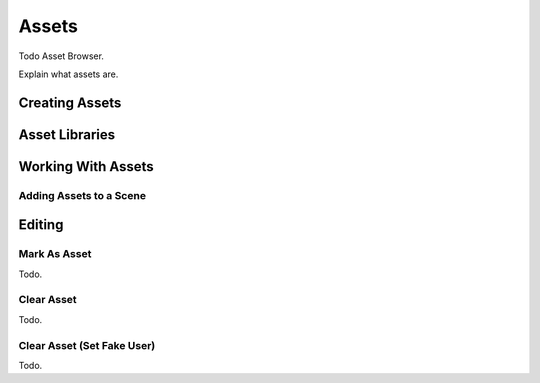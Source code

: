 
******
Assets
******

Todo Asset Browser.

Explain what assets are.

Creating Assets
===============

Asset Libraries
===============

Working With Assets
===================

Adding Assets to a Scene
------------------------


Editing
=======

.. _bpy.ops.asset.mark:

Mark As Asset
-------------

Todo.


.. _bpy.ops.asset.clear:

Clear Asset
-----------

Todo.


.. _assets-clear-set-fake-user:

Clear Asset (Set Fake User)
---------------------------

Todo.
